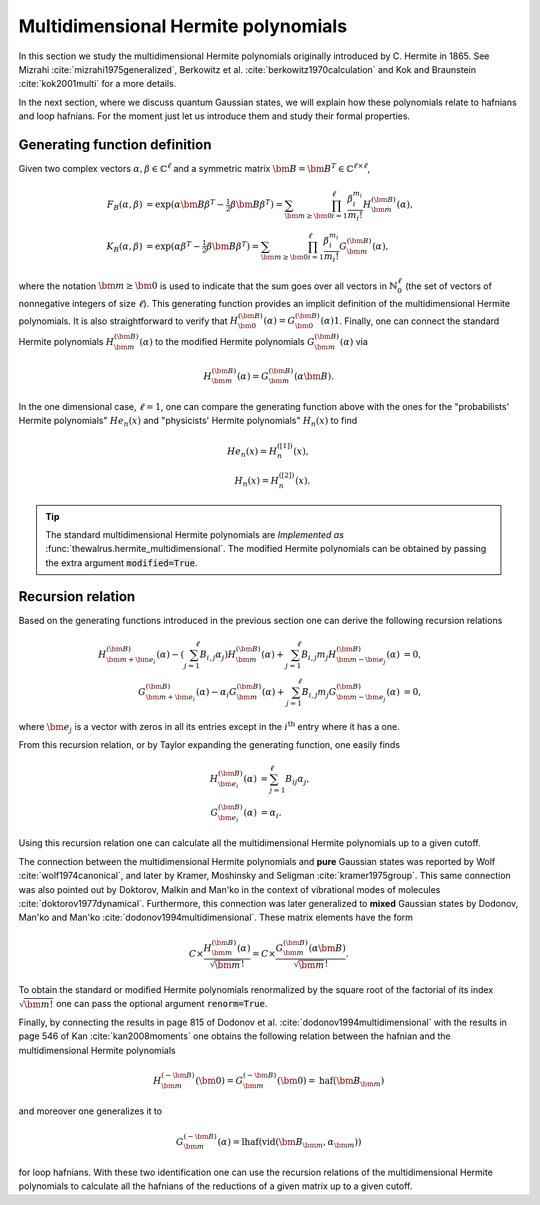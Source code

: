 .. role:: raw-latex(raw)
   :format: latex

.. role:: html(raw)
   :format: html
.. _hermite:


Multidimensional Hermite polynomials
====================================
.. sectionauthor:: Nicolás Quesada <nicolas@xanadu.ai>

In this section we study the multidimensional Hermite polynomials originally introduced by C. Hermite in 1865. See Mizrahi :cite:`mizrahi1975generalized`, Berkowitz et al. :cite:`berkowitz1970calculation` and Kok and Braunstein :cite:`kok2001multi` for a more details.

In the next section, where we discuss quantum Gaussian states, we will explain how these polynomials relate to hafnians and loop hafnians. For the moment just let us introduce them and study their formal properties.

Generating function definition
******************************
Given two complex vectors :math:`\alpha,\beta \in \mathbb{C}^\ell` and a symmetric matrix :math:`\bm{B} = \bm{B}^T \in \mathbb{C}^{\ell \times \ell}`,

.. math::
    F_B(\alpha,\beta) &= \exp\left( \alpha \bm{B} \beta^T - \tfrac{1}{2}\beta \bm{B} \beta^T\right) = \sum_{\bm{m} \geq \bm{0}} \prod_{i=1}^{\ell} \frac{\beta_i^{m_i}}{m_i!} H_{\bm{m}}^{(\bm{B})}(\alpha),\\
    K_B(\alpha,\beta) &= \exp\left( \alpha  \beta^T - \tfrac{1}{2}\beta \bm{B} \beta^T\right) = \sum_{\bm{m} \geq \bm{0}} \prod_{i=1}^{\ell} \frac{\beta_i^{m_i}}{m_i!} G_{\bm{m}}^{(\bm{B})}(\alpha),

where the notation :math:`\bm{m} \geq \bm{0}` is used to indicate that the sum goes over all vectors  in :math:`\mathbb{N}^{\ell}_0` (the set of vectors of nonnegative integers of size :math:`\ell`). This generating function provides an implicit definition of the multidimensional Hermite polynomials.
It is also straightforward to verify that :math:`H_{\bm{0}}^{(\bm{B})}(\alpha) = G_{\bm{0}}^{(\bm{B})}(\alpha) 1`. Finally, one can connect the standard Hermite polynomials
:math:`H_{\bm{m}}^{(\bm{B})}(\alpha)` to the modified Hermite polynomials :math:`G_{\bm{m}}^{(\bm{B})}(\alpha)` via

.. math::
	H_{\bm{m}}^{(\bm{B})}(\alpha) = G_{\bm{m}}^{(\bm{B})}(\alpha \bm{B}).

In the one dimensional case, :math:`\ell=1`, one can compare the generating function above with the ones for the "probabilists' Hermite polynomials" :math:`He_n(x)` and "physicists' Hermite polynomials" :math:`H_n(x)` to find

.. math::
    He_n(x) = H_{n}^{([1])}(x), \\
    H_n(x) = H_{n}^{([2])}(x).

.. tip::
   The standard multidimensional Hermite polynomials are *Implemented as* :func:`thewalrus.hermite_multidimensional`. The modified Hermite polynomials can be obtained by passing the extra argument :code:`modified=True`.


Recursion relation
******************
Based on the generating functions introduced in the previous section one can derive the following recursion relations

.. math::
    H_{\bm{m}+\bm{e}_i}^{(\bm{B})}(\alpha) - \left(\sum_{j=1}^\ell B_{i,j} \alpha_j \right) H_{\bm{m}}^{(\bm{B})}(\alpha) + \sum_{j=1}^\ell B_{i,j} m_j H_{\bm{m}-\bm{e}_j}^{(\bm{B})}(\alpha) &= 0,\\
    G_{\bm{m}+\bm{e}_i}^{(\bm{B})}(\alpha) -  \alpha_i  G_{\bm{m}}^{(\bm{B})}(\alpha) + \sum_{j=1}^\ell B_{i,j} m_j G_{\bm{m}-\bm{e}_j}^{(\bm{B})}(\alpha) &= 0,


where :math:`\bm{e}_j` is a vector with zeros in all its entries except in the :math:`i^{\text{th}}` entry where it has a one.




From this recursion relation, or by Taylor expanding the generating function, one easily finds

.. math::
    H_{\bm{e}_i}^{(\bm{B})}(\alpha) &= \sum_{j=1}^\ell B_{ij} \alpha_j,\\
    G_{\bm{e}_i}^{(\bm{B})}(\alpha) &= \alpha_i.


Using this recursion relation one can calculate all the multidimensional Hermite polynomials up to a given cutoff.


The connection between the multidimensional Hermite polynomials and **pure** Gaussian states was reported by Wolf :cite:`wolf1974canonical`, and later by Kramer, Moshinsky and Seligman :cite:`kramer1975group`. This same connection was also pointed out by Doktorov, Malkin and Man'ko in the context of vibrational modes of molecules :cite:`doktorov1977dynamical`.
Furthermore, this connection was later generalized to **mixed** Gaussian states by Dodonov, Man'ko and Man'ko :cite:`dodonov1994multidimensional`. These matrix elements have the form

.. math::
	C \times \frac{H_{\bm{m}}^{(\bm{B})}(\alpha)}{\sqrt{\bm{m}}!} = C \times \frac{G_{\bm{m}}^{(\bm{B})}(\alpha \bm{B})}{\sqrt{\bm{m}}!}.

To obtain the standard or modified Hermite polynomials renormalized by the square root of the factorial of its index :math:`\sqrt{\bm{m}!}` one can pass the optional argument :code:`renorm=True`.

Finally, by connecting the results in page 815 of Dodonov et al. :cite:`dodonov1994multidimensional` with the results in page 546 of Kan :cite:`kan2008moments` one obtains the following relation between the hafnian and the multidimensional Hermite polynomials

.. math::
	H_{\bm{m}}^{(-\bm{B})}(\bm{0}) = G_{\bm{m}}^{(-\bm{B})}(\bm{0})= \text{haf}(\bm{B}_{\bm{m}})

and moreover one generalizes it to

.. math::
	G_{\bm{m}}^{(-\bm{B})}(\alpha) = \text{lhaf}\left(\text{vid}(\bm{B}_{\bm{m}},\alpha_{\bm{m}})\right)

for loop hafnians. With these two identification one can use the recursion relations of the multidimensional Hermite polynomials to calculate all the hafnians of the reductions of a given matrix up to a given cutoff.